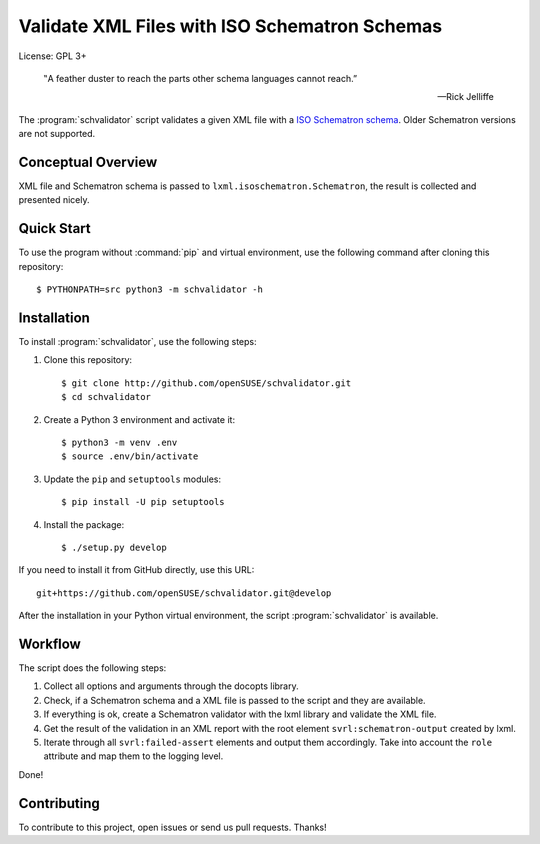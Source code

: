 Validate XML Files with ISO Schematron Schemas
**********************************************

License: GPL 3+

.. image:: https://travis-ci.org/openSUSE/schvalidator.svg?branch=develop
    :target: https://travis-ci.org/openSUSE/schvalidator
    :alt: Travis CI
.. image:: https://codeclimate.com/github/openSUSE/schvalidator/badges/gpa.svg
    :target: https://codeclimate.com/github/openSUSE/schvalidator
    :alt: Code Climate
.. image:: https://scrutinizer-ci.com/g/openSUSE/schvalidator/badges/quality-score.png?b=develop
    :target: https://scrutinizer-ci.com/g/openSUSE/schvalidator/?branch=develop
    :alt: Scrutinizer Code Quality
.. image:: https://codecov.io/github/openSUSE/schvalidator/coverage.svg?branch=develop
    :target: https://codecov.io/github/openSUSE/schvalidator?branch=develop
    :alt: Code Coverage

.. epigraph::

    ‟A feather duster to reach the parts other schema languages cannot reach.”

    -- Rick Jelliffe

The :program:`schvalidator` script validates a given XML file with a
`ISO Schematron schema <https://en.wikipedia.org/wiki/Schematron>`_.
Older Schematron versions are not supported.


Conceptual Overview
===================

XML file and Schematron schema is passed to ``lxml.isoschematron.Schematron``,
the result is collected and presented nicely.


Quick Start
===========

To use the program without :command:`pip` and virtual environment, use the
following command after cloning this repository::

    $ PYTHONPATH=src python3 -m schvalidator -h


Installation
============

To install :program:`schvalidator`, use the following steps:

#. Clone this repository::

    $ git clone http://github.com/openSUSE/schvalidator.git
    $ cd schvalidator

#. Create a Python 3 environment and activate it::

    $ python3 -m venv .env
    $ source .env/bin/activate

#. Update the ``pip`` and ``setuptools`` modules::

    $ pip install -U pip setuptools

#. Install the package::

    $ ./setup.py develop

If you need to install it from GitHub directly, use this URL::

    git+https://github.com/openSUSE/schvalidator.git@develop

After the installation in your Python virtual environment, the script
:program:`schvalidator` is available.


Workflow
========

The script does the following steps:

#. Collect all options and arguments through the docopts library.

#. Check, if a Schematron schema and a XML file is passed to the script
   and they are available.

#. If everything is ok, create a Schematron validator with the lxml
   library and validate the XML file.

#. Get the result of the validation in an XML report with the root element
   ``svrl:schematron-output`` created by lxml.

#. Iterate through all ``svrl:failed-assert`` elements and output them
   accordingly. Take into account the ``role`` attribute and map them
   to the logging level.

Done!


Contributing
============

To contribute to this project, open issues or send us pull requests. Thanks!
